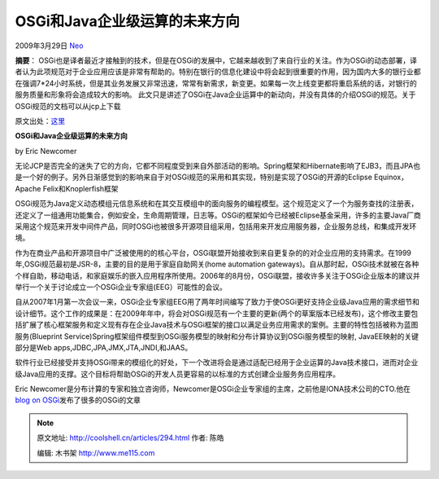.. _articles294:

OSGi和Java企业级运算的未来方向
==============================

2009年3月29日 `Neo <http://coolshell.cn/articles/author/neo>`__

**摘要**\ ：
OSGi也是译者最近才接触到的技术，但是在OSGi的发展中，它越来越收到了来自行业的关注。作为OSGi的动态部署，译者认为此项规范对于企业应用应该是非常有帮助的。特别在银行的信息化建设中将会起到很重要的作用，因为国内大多的银行业都在强调7\*24小时系统，但是其业务发展又非常迅速，常常有新需求，新变更。如果每一次上线变更都将重启系统的话，对银行的服务质量和形象将会造成较大的影响。
此文只是讲述了OSGi在Java企业运算中的新动向，并没有具体的介绍OSGi的规范。关于OSGi规范的文档可以从jcp上下载

| 原文出处：\ `这里 <http://itknowledgeexchange.techtarget.com/soa-talk/osgi-and-future-directions-for-enterprise-java/>`__

**OSGi和Java企业级运算的未来方向**

by Eric Newcomer

无论JCP是否完全的迷失了它的方向，它都不同程度受到来自外部活动的影响。Spring框架和Hibernate影响了EJB3，而且JPA也是一个好的例子。另外日渐感觉到的影响来自于对OSGi规范的采用和其实现，特别是实现了OSGi的开源的Eclipse
Equinox，Apache Felix和Knoplerfish框架

OSGi规范为Java定义动态模组元信息系统和在其交互模组中的面向服务的编程模型。这个规范定义了一个为服务查找的注册表，还定义了一组通用功能集合，例如安全，生命周期管理，日志等。OSGi的框架如今已经被Eclipse基金采用，许多的主要Java厂商采用这个规范来开发中间件产品，同时OSGi也被很多开源项目组采用，包括用来开发应用服务器，企业服务总线，和集成开发环境。

作为在商业产品和开源项目中广泛被使用的的核心平台，OSGi联盟开始接收到来自更复杂的的对企业应用的支持需求。在1999年,OSGi规范最初是JSR-8，主要的目的是用于家庭自助网关(home
automation
gateways)。自从那时起，OSGi技术就被在各种个样自助，移动电话，和家庭娱乐的嵌入应用程序所使用。2006年的8月份，OSGi联盟，接收许多关注于OSGi企业版本的建议并举行一个关于讨论成立一个OSGi企业专家组(EEG）可能性的会议。

自从2007年1月第一次会议一来，OSGi企业专家组EEG用了两年时间编写了致力于使OSGi更好支持企业级Java应用的需求细节和设计细节。这个工作的成果是：在2009年年中，将会对OSGi规范有一个主要的更新(两个的草案版本已经发布)，这个修改主要包括扩展了核心框架服务和定义现有存在企业Java技术与OSGi框架的接口以满足业务应用需求的案例。主要的特性包括被称为蓝图服务(Blueprint
Service)Spring框架组件模型到OSGi服务模型的映射和分布计算协议到OSGi服务模型的映射,
JavaEE映射的关键部分是Web apps,JDBC,JPA,JMX,JTA,JNDI,和JAAS。

软件行业已经接受并支持OSGi带来的模组化的好处，下一个改进将会是通过适配已经用于企业运算的Java技术接口，进而对企业级Java应用的支撑。这个目标将帮助OSGi的开发人员更容易的以标准的方式创建企业服务务应用程序。

Eric
Newcomer是分布计算的专家和独立咨询师，Newcomer是OSGi企业专家组的主席，之前他是IONA技术公司的CTO.他在\ `blog
on OSGi <http://modualrit.blogspot.com/>`__\ 发布了很多的OSGi的文章

.. |image| image:: /coolshell/static/20140920234935365000.jpg

.. note::
    原文地址: http://coolshell.cn/articles/294.html 
    作者: 陈皓 

    编辑: 木书架 http://www.me115.com